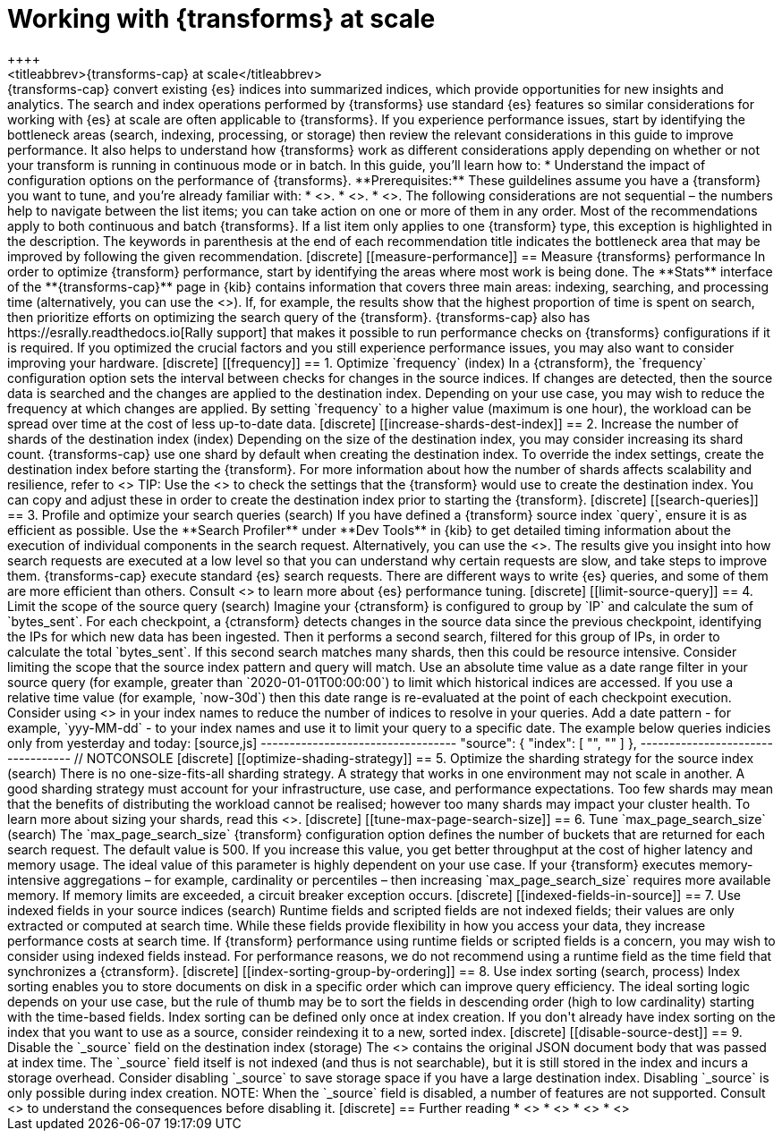 [role="xpack"]
[[transform-scale]]
= Working with {transforms} at scale
++++
<titleabbrev>{transforms-cap} at scale</titleabbrev>
++++

{transforms-cap} convert existing {es} indices into summarized indices, which 
provide opportunities for new insights and analytics. The search and index 
operations performed by {transforms} use standard {es} features so similar 
considerations for working with {es} at scale are often applicable to 
{transforms}. If you experience performance issues, start by identifying the 
bottleneck areas (search, indexing, processing, or storage) then review the 
relevant considerations in this guide to improve performance. It also helps to 
understand how {transforms} work as different considerations apply depending on 
whether or not your transform is running in continuous mode or in batch.

In this guide, you’ll learn how to:

* Understand the impact of configuration options on the performance of 
  {transforms}.

**Prerequisites:**

These guildelines assume you have a {transform} you want to tune, and you’re 
already familiar with: 

* <<transform-overview,How {transforms} work>>.
* <<transform-setup,How to set up {transforms}>>.
* <<transform-checkpoints,How {transform} checkpoints work in continuous mode>>.

The following considerations are not sequential – the numbers help to navigate 
between the list items; you can take action on one or more of them in any order. 
Most of the recommendations apply to both continuous and batch {transforms}. If 
a list item only applies to one {transform} type, this exception is highlighted 
in the description.

The keywords in parenthesis at the end of each recommendation title indicates 
the bottleneck area that may be improved by following the given recommendation.

[discrete]
[[measure-performance]]
== Measure {transforms} performance

In order to optimize {transform} performance, start by identifying the areas 
where most work is being done. The **Stats** interface of the 
**{transforms-cap}** page in {kib} contains information that covers three main 
areas: indexing, searching, and processing time (alternatively, you can use the 
<<get-transform-stats, {transforms} stats API>>). If, for example, the results 
show that the highest proportion of time is spent on search, then prioritize 
efforts on optimizing the search query of the {transform}. {transforms-cap} also 
has https://esrally.readthedocs.io[Rally support] that makes it possible to run 
performance checks on {transforms} configurations if it is required. If you 
optimized the crucial factors and you still experience performance issues, you 
may also want to consider improving your hardware.


[discrete]
[[frequency]]
== 1. Optimize `frequency` (index)

In a {ctransform}, the `frequency` configuration option sets the interval 
between checks for changes in the source indices. If changes are detected, then 
the source data is searched and the changes are applied to the destination 
index. Depending on your use case, you may wish to reduce the frequency at which 
changes are applied. By setting `frequency` to a higher value (maximum is one 
hour), the workload can be spread over time at the cost of less up-to-date data.


[discrete]
[[increase-shards-dest-index]]
== 2. Increase the number of shards of the destination index (index)

Depending on the size of the destination index, you may consider increasing its 
shard count. {transforms-cap} use one shard by default when creating the 
destination index. To override the index settings, create the destination index 
before starting the {transform}. For more information about how the number of 
shards affects scalability and resilience, refer to <<scalability>>

TIP: Use the <<preview-transform>> to check the settings that the {transform} 
would use to create the destination index. You can copy and adjust these in 
order to create the destination index prior to starting the {transform}.


[discrete]
[[search-queries]]
== 3. Profile and optimize your search queries (search)

If you have defined a {transform} source index `query`, ensure it is as 
efficient as possible. Use the **Search Profiler** under **Dev Tools** in {kib} 
to get detailed timing information about the execution of individual components 
in the search request. Alternatively, you can use the <<search-profile>>. The 
results give you insight into how search requests are executed at a low level so 
that you can understand why certain requests are slow, and take steps to improve 
them.

{transforms-cap} execute standard {es} search requests. There are different ways 
to write {es} queries, and some of them are more efficient than others. Consult 
<<tune-for-search-speed>> to learn more about {es} performance tuning.


[discrete]
[[limit-source-query]]
== 4. Limit the scope of the source query (search)

Imagine your {ctransform} is configured to group by `IP` and calculate the sum 
of `bytes_sent`. For each checkpoint, a {ctransform} detects changes in the 
source data since the previous checkpoint, identifying the IPs for which new 
data has been ingested. Then it performs a second search, filtered for this 
group of IPs, in order to calculate the total `bytes_sent`. If this second 
search matches many shards, then this could be resource intensive. Consider 
limiting the scope that the source index pattern and query will match.

Use an absolute time value as a date range filter in your source query (for 
example, greater than `2020-01-01T00:00:00`) to limit which historical indices 
are accessed. If you use a relative time value (for example, `now-30d`) then 
this date range is re-evaluated at the point of each checkpoint execution.

Consider using <<api-date-math-index-names,date math>> in your index names to 
reduce the number of indices to resolve in your queries. Add a date pattern 
- for example, `yyy-MM-dd` - to your index names and use it to limit your query 
to a specific date. The example below queries indicies only from yesterday and 
today: 

[source,js]
----------------------------------
  "source": {
    "index": [
        "<mydata-{now/d-1d{yyyy-MM-dd}}*>", 
        "<mydata-{now/d{yyyy-MM-dd}}*>"
    ]
  },
----------------------------------
// NOTCONSOLE


[discrete]
[[optimize-shading-strategy]]
== 5. Optimize the sharding strategy for the source index (search)

There is no one-size-fits-all sharding strategy. A strategy that works in one 
environment may not scale in another. A good sharding strategy must account for 
your infrastructure, use case, and performance expectations.

Too few shards may mean that the benefits of distributing the workload cannot be 
realised; however too many shards may impact your cluster health. To learn more 
about sizing your shards, read this <<size-your-shards,guide>>.


[discrete]
[[tune-max-page-search-size]]
== 6. Tune `max_page_search_size` (search)

The `max_page_search_size` {transform} configuration option defines the number 
of buckets that are returned for each search request. The default value is 500. 
If you increase this value, you get better throughput at the cost of higher 
latency and memory usage.

The ideal value of this parameter is highly dependent on your use case. If your 
{transform} executes memory-intensive aggregations – for example, cardinality or 
percentiles – then increasing `max_page_search_size` requires more available 
memory. If memory limits are exceeded, a circuit breaker exception occurs.


[discrete]
[[indexed-fields-in-source]]
== 7. Use indexed fields in your source indices (search)

Runtime fields and scripted fields are not indexed fields; their values are only 
extracted or computed at search time. While these fields provide flexibility in 
how you access your data, they increase performance costs at search time. If 
{transform} performance using runtime fields or scripted fields is a concern, 
you may wish to consider using indexed fields instead. For performance reasons, 
we do not recommend using a runtime field as the time field that synchronizes a 
{ctransform}. 


[discrete]
[[index-sorting-group-by-ordering]]
== 8. Use index sorting (search, process)

Index sorting enables you to store documents on disk in a specific order which
can improve query efficiency. The ideal sorting logic depends on your use case,
but the rule of thumb may be to sort the fields in descending order (high to low
cardinality) starting with the time-based fields. Index sorting
can be defined only once at index creation. If you don't already have index
sorting on the index that you want to use as a source, consider reindexing it to
a new, sorted index.


[discrete]
[[disable-source-dest]]
== 9. Disable the `_source` field on the destination index (storage)

The <<mapping-source-field>> contains the original JSON document body that was 
passed at index time. The `_source` field itself is not indexed (and thus is not 
searchable), but it is still stored in the index and incurs a storage overhead. 
Consider disabling `_source` to save storage space if you have a large 
destination index. Disabling `_source` is only possible during index creation.

NOTE: When the `_source` field is disabled, a number of features are not 
supported. Consult <<disable-source-field>> to understand the consequences 
before disabling it.


[discrete]
== Further reading

* <<tune-for-search-speed>>
* <<tune-for-indexing-speed>>
* <<size-your-shards>>
* <<ilm-index-lifecycle>>
